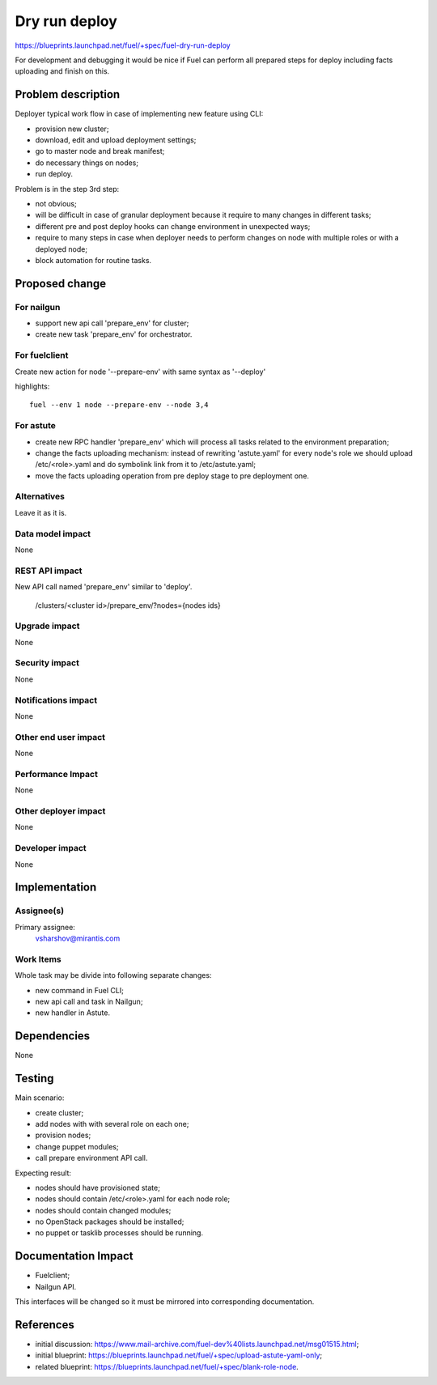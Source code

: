==========================
Dry run deploy
==========================

https://blueprints.launchpad.net/fuel/+spec/fuel-dry-run-deploy

For development and debugging it would be nice if Fuel can perform
all prepared steps for deploy including facts uploading and finish
on this.

Problem description
===================

Deployer typical work flow in case of implementing new feature using CLI:

- provision new cluster;

- download, edit and upload deployment settings;

- go to master node and break manifest;

- do necessary things on nodes;

- run deploy.

Problem is in the step 3rd step:

* not obvious;

* will be difficult in case of granular deployment because it require
  to many changes in different tasks;

* different pre and post deploy hooks can change environment in
  unexpected ways;

* require to many steps in case when deployer needs to perform changes
  on node with multiple roles or with a deployed node;

* block automation for routine tasks.


Proposed change
===============

For nailgun
-----------

* support new api call 'prepare_env' for cluster;

* create new task 'prepare_env' for orchestrator.

For fuelclient
--------------

Create new action for node '--prepare-env' with same syntax as '--deploy'

highlights::

   fuel --env 1 node --prepare-env --node 3,4

For astute
----------

* create new RPC handler 'prepare_env' which will process all tasks
  related to the environment preparation;

* change the facts uploading mechanism: instead of rewriting 'astute.yaml'
  for every node's role we should upload /etc/<role>.yaml and do symbolink
  link from it to /etc/astute.yaml;

* move the facts uploading operation from pre deploy stage to pre
  deployment one.

Alternatives
------------

Leave it as it is.

Data model impact
-----------------

None

REST API impact
---------------

New API call named 'prepare_env' similar to 'deploy'.

.. highlights::

    /clusters/<cluster id>/prepare_env/?nodes={nodes ids}

Upgrade impact
--------------

None

Security impact
---------------

None

Notifications impact
--------------------

None

Other end user impact
---------------------

None

Performance Impact
------------------

None

Other deployer impact
---------------------

None

Developer impact
----------------

None

Implementation
==============

Assignee(s)
-----------

Primary assignee:
  vsharshov@mirantis.com

Work Items
----------

Whole task may be divide into following separate changes:

* new command in Fuel CLI;

* new api call and task in Nailgun;

* new handler in Astute.

Dependencies
============

None

Testing
=======

Main scenario:

* create cluster;

* add nodes with with several role on each one;

* provision nodes;

* change puppet modules;

* call prepare environment API call.

Expecting result:

* nodes should have provisioned state;

* nodes should contain /etc/<role>.yaml for each node role;

* nodes should contain changed modules;

* no OpenStack packages should be installed;

* no puppet or tasklib processes should be running.

Documentation Impact
====================

* Fuelclient;

* Nailgun API.

This interfaces will be changed so it must be
mirrored into corresponding documentation.

References
==========

* initial discussion: https://www.mail-archive.com/fuel-dev%40lists.launchpad.net/msg01515.html;
* initial blueprint: https://blueprints.launchpad.net/fuel/+spec/upload-astute-yaml-only;
* related blueprint: https://blueprints.launchpad.net/fuel/+spec/blank-role-node.

